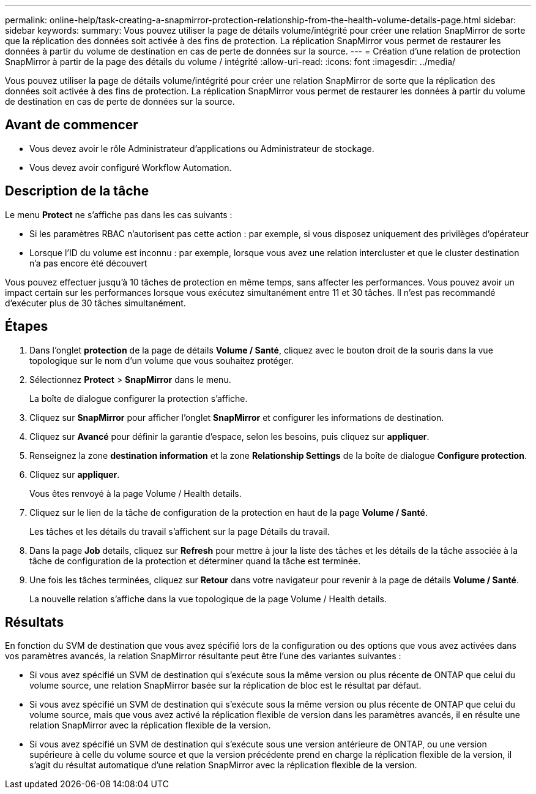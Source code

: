 ---
permalink: online-help/task-creating-a-snapmirror-protection-relationship-from-the-health-volume-details-page.html 
sidebar: sidebar 
keywords:  
summary: Vous pouvez utiliser la page de détails volume/intégrité pour créer une relation SnapMirror de sorte que la réplication des données soit activée à des fins de protection. La réplication SnapMirror vous permet de restaurer les données à partir du volume de destination en cas de perte de données sur la source. 
---
= Création d'une relation de protection SnapMirror à partir de la page des détails du volume / intégrité
:allow-uri-read: 
:icons: font
:imagesdir: ../media/


[role="lead"]
Vous pouvez utiliser la page de détails volume/intégrité pour créer une relation SnapMirror de sorte que la réplication des données soit activée à des fins de protection. La réplication SnapMirror vous permet de restaurer les données à partir du volume de destination en cas de perte de données sur la source.



== Avant de commencer

* Vous devez avoir le rôle Administrateur d'applications ou Administrateur de stockage.
* Vous devez avoir configuré Workflow Automation.




== Description de la tâche

Le menu *Protect* ne s'affiche pas dans les cas suivants :

* Si les paramètres RBAC n'autorisent pas cette action : par exemple, si vous disposez uniquement des privilèges d'opérateur
* Lorsque l'ID du volume est inconnu : par exemple, lorsque vous avez une relation intercluster et que le cluster destination n'a pas encore été découvert


Vous pouvez effectuer jusqu'à 10 tâches de protection en même temps, sans affecter les performances. Vous pouvez avoir un impact certain sur les performances lorsque vous exécutez simultanément entre 11 et 30 tâches. Il n'est pas recommandé d'exécuter plus de 30 tâches simultanément.



== Étapes

. Dans l'onglet *protection* de la page de détails *Volume / Santé*, cliquez avec le bouton droit de la souris dans la vue topologique sur le nom d'un volume que vous souhaitez protéger.
. Sélectionnez *Protect* > *SnapMirror* dans le menu.
+
La boîte de dialogue configurer la protection s'affiche.

. Cliquez sur *SnapMirror* pour afficher l'onglet *SnapMirror* et configurer les informations de destination.
. Cliquez sur *Avancé* pour définir la garantie d'espace, selon les besoins, puis cliquez sur *appliquer*.
. Renseignez la zone *destination information* et la zone *Relationship Settings* de la boîte de dialogue *Configure protection*.
. Cliquez sur *appliquer*.
+
Vous êtes renvoyé à la page Volume / Health details.

. Cliquez sur le lien de la tâche de configuration de la protection en haut de la page *Volume / Santé*.
+
Les tâches et les détails du travail s'affichent sur la page Détails du travail.

. Dans la page *Job* details, cliquez sur *Refresh* pour mettre à jour la liste des tâches et les détails de la tâche associée à la tâche de configuration de la protection et déterminer quand la tâche est terminée.
. Une fois les tâches terminées, cliquez sur *Retour* dans votre navigateur pour revenir à la page de détails *Volume / Santé*.
+
La nouvelle relation s'affiche dans la vue topologique de la page Volume / Health details.





== Résultats

En fonction du SVM de destination que vous avez spécifié lors de la configuration ou des options que vous avez activées dans vos paramètres avancés, la relation SnapMirror résultante peut être l'une des variantes suivantes :

* Si vous avez spécifié un SVM de destination qui s'exécute sous la même version ou plus récente de ONTAP que celui du volume source, une relation SnapMirror basée sur la réplication de bloc est le résultat par défaut.
* Si vous avez spécifié un SVM de destination qui s'exécute sous la même version ou plus récente de ONTAP que celui du volume source, mais que vous avez activé la réplication flexible de version dans les paramètres avancés, il en résulte une relation SnapMirror avec la réplication flexible de la version.
* Si vous avez spécifié un SVM de destination qui s'exécute sous une version antérieure de ONTAP, ou une version supérieure à celle du volume source et que la version précédente prend en charge la réplication flexible de la version, il s'agit du résultat automatique d'une relation SnapMirror avec la réplication flexible de la version.

